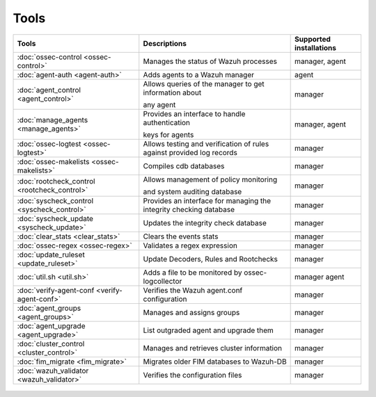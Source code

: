 .. Copyright (C) 2019 Wazuh, Inc.

.. _tools:

Tools
=====

+---------------------------------------------------+----------------------------------------------------------------------------+-----------------------------+
| Tools                                             | Descriptions                                                               | Supported installations     |
+===================================================+============================================================================+=============================+
| :doc:`ossec-control <ossec-control>`              | Manages the status of Wazuh processes                                      | manager, agent              |
+---------------------------------------------------+----------------------------------------------------------------------------+-----------------------------+
| :doc:`agent-auth <agent-auth>`                    | Adds agents to a Wazuh manager                                             | agent                       |
+---------------------------------------------------+----------------------------------------------------------------------------+-----------------------------+
| :doc:`agent_control <agent_control>`              | Allows queries of the manager to get information about                     | manager                     |
|                                                   |                                                                            |                             |
|                                                   | any agent                                                                  |                             |
+---------------------------------------------------+----------------------------------------------------------------------------+-----------------------------+
| :doc:`manage_agents <manage_agents>`              | Provides an interface to handle authentication                             | manager, agent              |
|                                                   |                                                                            |                             |
|                                                   | keys for  agents                                                           |                             |
+---------------------------------------------------+----------------------------------------------------------------------------+-----------------------------+
| :doc:`ossec-logtest <ossec-logtest>`              | Allows testing and verification of rules against provided log records      | manager                     |
+---------------------------------------------------+----------------------------------------------------------------------------+-----------------------------+
| :doc:`ossec-makelists <ossec-makelists>`          | Compiles cdb databases                                                     | manager                     |
+---------------------------------------------------+----------------------------------------------------------------------------+-----------------------------+
| :doc:`rootcheck_control <rootcheck_control>`      | Allows management of policy monitoring                                     | manager                     |
|                                                   |                                                                            |                             |
|                                                   | and system auditing database                                               |                             |
+---------------------------------------------------+----------------------------------------------------------------------------+-----------------------------+
| :doc:`syscheck_control <syscheck_control>`        | Provides an interface for managing the integrity checking database         | manager                     |
|                                                   |                                                                            |                             |
|                                                   | .. deprecated:: 3.7                                                        |                             |
+---------------------------------------------------+----------------------------------------------------------------------------+-----------------------------+
| :doc:`syscheck_update <syscheck_update>`          | Updates the integrity check database                                       | manager                     |
|                                                   |                                                                            |                             |
|                                                   | .. deprecated:: 3.7                                                        |                             |
+---------------------------------------------------+----------------------------------------------------------------------------+-----------------------------+
| :doc:`clear_stats <clear_stats>`                  | Clears the events stats                                                    | manager                     |
+---------------------------------------------------+----------------------------------------------------------------------------+-----------------------------+
| :doc:`ossec-regex <ossec-regex>`                  | Validates a regex expression                                               | manager                     |
+---------------------------------------------------+----------------------------------------------------------------------------+-----------------------------+
| :doc:`update_ruleset <update_ruleset>`            | Update Decoders, Rules and Rootchecks                                      | manager                     |
+---------------------------------------------------+----------------------------------------------------------------------------+-----------------------------+
| :doc:`util.sh <util.sh>`                          | Adds a file to be monitored by ossec-logcollector                          | manager agent               |
+---------------------------------------------------+----------------------------------------------------------------------------+-----------------------------+
| :doc:`verify-agent-conf <verify-agent-conf>`      | Verifies the Wazuh agent.conf configuration                                | manager                     |
+---------------------------------------------------+----------------------------------------------------------------------------+-----------------------------+
| :doc:`agent_groups <agent_groups>`                | Manages and assigns groups                                                 | manager                     |
+---------------------------------------------------+----------------------------------------------------------------------------+-----------------------------+
| :doc:`agent_upgrade <agent_upgrade>`              | List outgraded agent and upgrade them                                      | manager                     |
+---------------------------------------------------+----------------------------------------------------------------------------+-----------------------------+
| :doc:`cluster_control <cluster_control>`          | Manages and retrieves cluster information                                  | manager                     |
+---------------------------------------------------+----------------------------------------------------------------------------+-----------------------------+
| :doc:`fim_migrate <fim_migrate>`                  | Migrates older FIM databases to Wazuh-DB                                   | manager                     |
+---------------------------------------------------+----------------------------------------------------------------------------+-----------------------------+
| :doc:`wazuh_validator <wazuh_validator>`          | Verifies the configuration files                                           | manager                     |
+---------------------------------------------------+----------------------------------------------------------------------------+-----------------------------+


  .. toctree::
    :hidden:
    :maxdepth: 1

    agent-auth
    agent_control
    manage_agents
    ossec-control
    ossec-logtest
    ossec-makelists
    rootcheck_control
    syscheck_control
    syscheck_update
    clear_stats
    ossec-regex
    update_ruleset
    util.sh
    verify-agent-conf
    agent_groups
    agent_upgrade
    cluster_control
    fim_migrate
    wazuh_validator
